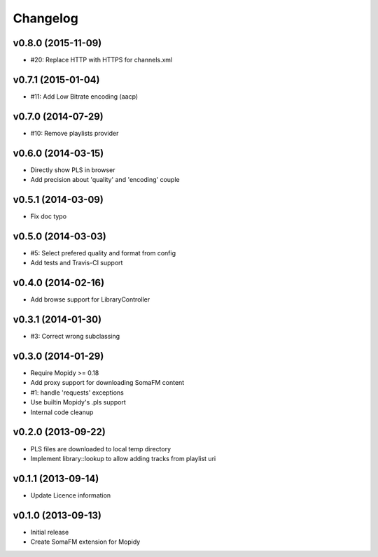 Changelog
=========

v0.8.0 (2015-11-09)
-------------------

- #20: Replace HTTP with HTTPS for channels.xml

v0.7.1 (2015-01-04)
-------------------

- #11: Add Low Bitrate encoding (aacp)


v0.7.0 (2014-07-29)
-------------------

- #10: Remove playlists provider


v0.6.0 (2014-03-15)
-------------------

- Directly show PLS in browser
- Add precision about 'quality' and 'encoding' couple


v0.5.1 (2014-03-09)
-------------------

- Fix doc typo


v0.5.0 (2014-03-03)
-------------------

- #5: Select prefered quality and format from config
- Add tests and Travis-CI support


v0.4.0 (2014-02-16)
-------------------

- Add browse support for LibraryController


v0.3.1 (2014-01-30)
-------------------

- #3: Correct wrong subclassing


v0.3.0 (2014-01-29)
-------------------

- Require Mopidy >= 0.18
- Add proxy support for downloading SomaFM content
- #1: handle 'requests' exceptions
- Use builtin Mopidy's .pls support
- Internal code cleanup


v0.2.0 (2013-09-22)
-------------------

- PLS files are downloaded to local temp directory
- Implement library::lookup to allow adding tracks from playlist uri


v0.1.1 (2013-09-14)
-------------------

- Update Licence information


v0.1.0 (2013-09-13)
-------------------

- Initial release
- Create SomaFM extension for Mopidy
